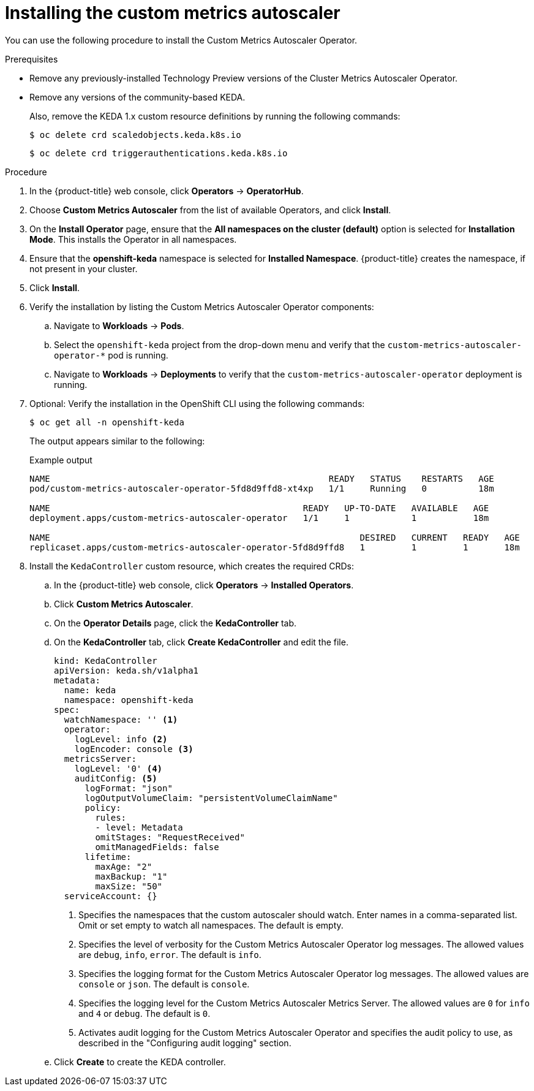 // Module included in the following assemblies:
//
// * nodes/cma/nodes-cma-autoscaling-custom-install.adoc

:_content-type: PROCEDURE
[id="nodes-cma-autoscaling-custom-install_{context}"]
= Installing the custom metrics autoscaler

You can use the following procedure to install the Custom Metrics Autoscaler Operator.

.Prerequisites
ifdef::openshift-origin[]
* Ensure that you have downloaded the {cluster-manager-url-pull} as shown in _Obtaining the installation program_ in the installation documentation for your platform.
+
If you have the pull secret, add the `redhat-operators` catalog to the OperatorHub custom resource (CR) as shown in _Configuring {product-title} to use Red Hat Operators_.
endif::openshift-origin[]

* Remove any previously-installed Technology Preview versions of the Cluster Metrics Autoscaler Operator.

* Remove any versions of the community-based KEDA.
+
Also, remove the KEDA 1.x custom resource definitions by running the following commands:
+
[source,terminal]
----
$ oc delete crd scaledobjects.keda.k8s.io
----
+
[source,terminal]
----
$ oc delete crd triggerauthentications.keda.k8s.io
----

.Procedure

. In the {product-title} web console, click *Operators* -> *OperatorHub*.

. Choose *Custom Metrics Autoscaler* from the list of available Operators, and click *Install*.

. On the *Install Operator* page, ensure that the *All namespaces on the cluster (default)* option
is selected for *Installation Mode*. This installs the Operator in all namespaces.

. Ensure that the *openshift-keda* namespace is selected for *Installed Namespace*. {product-title} creates the namespace, if not present in your cluster.  

. Click *Install*.

. Verify the installation by listing the Custom Metrics Autoscaler Operator components:

.. Navigate to *Workloads* -> *Pods*.

.. Select the `openshift-keda` project from the drop-down menu and verify that the `custom-metrics-autoscaler-operator-*` pod is running.

.. Navigate to *Workloads* -> *Deployments* to verify that the `custom-metrics-autoscaler-operator` deployment is running.

. Optional: Verify the installation in the OpenShift CLI using the following commands:
+
[source,terminal]
----
$ oc get all -n openshift-keda
----
+
The output appears similar to the following:
+
.Example output
[source,terminal]
----
NAME                                                      READY   STATUS    RESTARTS   AGE
pod/custom-metrics-autoscaler-operator-5fd8d9ffd8-xt4xp   1/1     Running   0          18m

NAME                                                 READY   UP-TO-DATE   AVAILABLE   AGE
deployment.apps/custom-metrics-autoscaler-operator   1/1     1            1           18m

NAME                                                            DESIRED   CURRENT   READY   AGE
replicaset.apps/custom-metrics-autoscaler-operator-5fd8d9ffd8   1         1         1       18m
----

. Install the `KedaController` custom resource, which creates the required CRDs:

.. In the {product-title} web console, click *Operators* -> *Installed Operators*.

.. Click *Custom Metrics Autoscaler*.

.. On the *Operator Details* page, click the *KedaController* tab.

.. On the *KedaController* tab, click *Create KedaController* and edit the file.
+
[source,yaml]
----
kind: KedaController
apiVersion: keda.sh/v1alpha1
metadata:
  name: keda
  namespace: openshift-keda
spec:
  watchNamespace: '' <1>
  operator:
    logLevel: info <2>
    logEncoder: console <3>
  metricsServer:
    logLevel: '0' <4>
    auditConfig: <5>
      logFormat: "json"
      logOutputVolumeClaim: "persistentVolumeClaimName"
      policy:
        rules:
        - level: Metadata
        omitStages: "RequestReceived"
        omitManagedFields: false
      lifetime:
        maxAge: "2"
        maxBackup: "1"
        maxSize: "50"
  serviceAccount: {}
----
<1> Specifies the namespaces that the custom autoscaler should watch. Enter names in a comma-separated list. Omit or set empty to watch all namespaces. The default is empty.
<2> Specifies the level of verbosity for the Custom Metrics Autoscaler Operator log messages. The allowed values are `debug`, `info`, `error`. The default is `info`.
<3> Specifies the logging format for the Custom Metrics Autoscaler Operator log messages. The allowed values are `console` or `json`. The default is `console`.
<4> Specifies the logging level for the Custom Metrics Autoscaler Metrics Server. The allowed values are `0` for `info` and `4` or `debug`. The default is `0`.
<5> Activates audit logging for the Custom Metrics Autoscaler Operator and specifies the audit policy to use, as described in the "Configuring audit logging" section. 

.. Click *Create* to create the KEDA controller.
